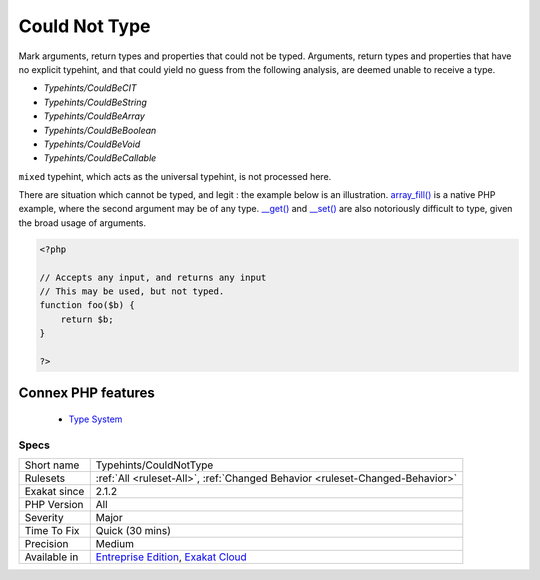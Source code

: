 .. _typehints-couldnottype:


.. _could-not-type:

Could Not Type
++++++++++++++

.. meta::
	:description:
		Could Not Type: Mark arguments, return types and properties that could not be typed.
	:twitter:card: summary_large_image
	:twitter:site: @exakat
	:twitter:title: Could Not Type
	:twitter:description: Could Not Type: Mark arguments, return types and properties that could not be typed
	:twitter:creator: @exakat
	:twitter:image:src: https://www.exakat.io/wp-content/uploads/2020/06/logo-exakat.png
	:og:image: https://www.exakat.io/wp-content/uploads/2020/06/logo-exakat.png
	:og:title: Could Not Type
	:og:type: article
	:og:description: Mark arguments, return types and properties that could not be typed
	:og:url: https://exakat.readthedocs.io/en/latest/Reference/Rules/Could Not Type.html
	:og:locale: en

.. raw:: html


	<script type="application/ld+json">{"@context":"https:\/\/schema.org","@graph":[{"@type":"WebPage","@id":"https:\/\/php-tips.readthedocs.io\/en\/latest\/Reference\/Rules\/Typehints\/CouldNotType.html","url":"https:\/\/php-tips.readthedocs.io\/en\/latest\/Reference\/Rules\/Typehints\/CouldNotType.html","name":"Could Not Type","isPartOf":{"@id":"https:\/\/www.exakat.io\/"},"datePublished":"Fri, 10 Jan 2025 09:46:18 +0000","dateModified":"Fri, 10 Jan 2025 09:46:18 +0000","description":"Mark arguments, return types and properties that could not be typed","inLanguage":"en-US","potentialAction":[{"@type":"ReadAction","target":["https:\/\/exakat.readthedocs.io\/en\/latest\/Could Not Type.html"]}]},{"@type":"WebSite","@id":"https:\/\/www.exakat.io\/","url":"https:\/\/www.exakat.io\/","name":"Exakat","description":"Smart PHP static analysis","inLanguage":"en-US"}]}</script>

Mark arguments, return types and properties that could not be typed.
Arguments, return types and properties that have no explicit typehint, and that could yield no guess from the following analysis, are deemed unable to receive a type. 

+ `Typehints/CouldBeCIT`
+ `Typehints/CouldBeString`
+ `Typehints/CouldBeArray`
+ `Typehints/CouldBeBoolean`
+ `Typehints/CouldBeVoid`
+ `Typehints/CouldBeCallable`

``mixed`` typehint, which acts as the universal typehint, is not processed here.

There are situation which cannot be typed, and legit : the example below is an illustration. `array_fill() <https://www.php.net/array_fill>`_ is a native PHP example, where the second argument may be of any type. `__get() <https://www.php.net/manual/en/language.oop5.magic.php>`_ and `__set() <https://www.php.net/manual/en/language.oop5.magic.php>`_ are also notoriously difficult to type, given the broad usage of arguments.

.. code-block:: php
   
   <?php
   
   // Accepts any input, and returns any input
   // This may be used, but not typed.
   function foo($b) {
       return $b;
   }
   
   ?>
Connex PHP features
-------------------

  + `Type System <https://php-dictionary.readthedocs.io/en/latest/dictionary/typehint.ini.html>`_


Specs
_____

+--------------+-------------------------------------------------------------------------------------------------------------------------+
| Short name   | Typehints/CouldNotType                                                                                                  |
+--------------+-------------------------------------------------------------------------------------------------------------------------+
| Rulesets     | :ref:`All <ruleset-All>`, :ref:`Changed Behavior <ruleset-Changed-Behavior>`                                            |
+--------------+-------------------------------------------------------------------------------------------------------------------------+
| Exakat since | 2.1.2                                                                                                                   |
+--------------+-------------------------------------------------------------------------------------------------------------------------+
| PHP Version  | All                                                                                                                     |
+--------------+-------------------------------------------------------------------------------------------------------------------------+
| Severity     | Major                                                                                                                   |
+--------------+-------------------------------------------------------------------------------------------------------------------------+
| Time To Fix  | Quick (30 mins)                                                                                                         |
+--------------+-------------------------------------------------------------------------------------------------------------------------+
| Precision    | Medium                                                                                                                  |
+--------------+-------------------------------------------------------------------------------------------------------------------------+
| Available in | `Entreprise Edition <https://www.exakat.io/entreprise-edition>`_, `Exakat Cloud <https://www.exakat.io/exakat-cloud/>`_ |
+--------------+-------------------------------------------------------------------------------------------------------------------------+


